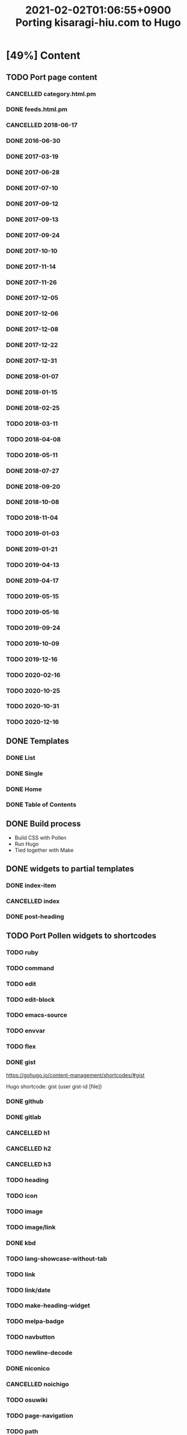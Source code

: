#+title: 2021-02-02T01:06:55+0900 Porting kisaragi-hiu.com to Hugo

* [49%] Content
:PROPERTIES:
:COOKIE_DATA: recursive
:END:
** TODO Port page content
*** CANCELLED category.html.pm
:LOGBOOK:
- State "CANCELLED"  from "TODO"       [2021-02-18 Thu 01:48] \\
  Replaced with Hugo’s own category listing.
:END:
*** DONE feeds.html.pm
*** CANCELLED 2018-06-17
*** DONE 2016-06-30
*** DONE 2017-03-19
*** DONE 2017-06-28
*** DONE 2017-07-10
*** DONE 2017-09-12
*** DONE 2017-09-13
*** DONE 2017-09-24
*** DONE 2017-10-10
*** DONE 2017-11-14
*** DONE 2017-11-26
*** DONE 2017-12-05
*** DONE 2017-12-06
*** DONE 2017-12-08
*** DONE 2017-12-22
*** DONE 2017-12-31
*** DONE 2018-01-07
*** DONE 2018-01-15
*** DONE 2018-02-25
*** TODO 2018-03-11
*** TODO 2018-04-08
*** TODO 2018-05-11
*** DONE 2018-07-27
*** DONE 2018-09-20
*** DONE 2018-10-08
*** TODO 2018-11-04
*** TODO 2019-01-03
*** DONE 2019-01-21
*** TODO 2019-04-13
*** DONE 2019-04-17
*** TODO 2019-05-15
*** TODO 2019-05-16
*** TODO 2019-09-24
*** TODO 2019-10-09
*** TODO 2019-12-16
*** TODO 2020-02-16
*** TODO 2020-10-25
*** TODO 2020-10-31
*** TODO 2020-12-16
** DONE Templates
*** DONE List
*** DONE Single
*** DONE Home
*** DONE Table of Contents
** DONE Build process
- Build CSS with Pollen
- Run Hugo
- Tied together with Make

** DONE widgets to partial templates
*** DONE index-item
*** CANCELLED index
:LOGBOOK:
- State "CANCELLED"  from "TODO"       [2021-02-08 Mon 03:17] \\
  Inlined, essentially.
:END:
*** DONE post-heading
** TODO Port Pollen widgets to shortcodes
*** TODO ruby
*** TODO command
*** TODO edit
*** TODO edit-block
*** TODO emacs-source
*** TODO envvar
*** TODO flex
*** DONE gist

https://gohugo.io/content-management/shortcodes/#gist

Hugo shortcode: gist (user gist-id [file])

*** DONE github
*** DONE gitlab
*** CANCELLED h1
*** CANCELLED h2
*** CANCELLED h3
*** TODO heading
*** TODO icon
*** TODO image
*** TODO image/link
*** DONE kbd
*** TODO lang-showcase-without-tab
*** TODO link
*** TODO link/date
*** TODO make-heading-widget
*** TODO melpa-badge
*** TODO navbutton
*** TODO newline-decode
*** DONE niconico
*** CANCELLED noichigo
:LOGBOOK:
- State "CANCELLED"  from "TODO"       [2021-02-02 Tue 02:29] \\
  Just a remnant from the 2017 CV assignment.
:END:
*** TODO osuwiki
*** TODO page-navigation
*** TODO path
*** DONE pixiv
*** TODO previous-and-next
*** TODO previous-and-next-same-category
*** TODO project
*** TODO rant
*** TODO site-crossref
*** TODO strike
*** TODO stylized-item
*** TODO subheading
*** TODO subsubheading
*** TODO tabbed
*** TODO table
*** TODO tag
*** TODO tag-list
*** TODO tldr
*** DONE toc
*** DONE tweet
#+begin_src hugo
{{< tweet 1116410591747305472 >}}
#+end_src
*** TODO update
*** TODO update-block
*** DONE video/gif-esque
*** link shortcodes
**** CANCELLED twitter
**** CANCELLED transifex
**** CANCELLED youtube
:LOGBOOK:
- State "CANCELLED"  from "TODO"       [2021-02-02 Tue 02:32] \\
  Just link to it normally. It’s not worth it when it conflicts with the default embed shortcode.
:END:
*** DONE youtube/embed

#+begin_src hugo-template
{{< youtube id="" >}}
#+end_src

*** TODO youtube/image-link
** DONE RSS
